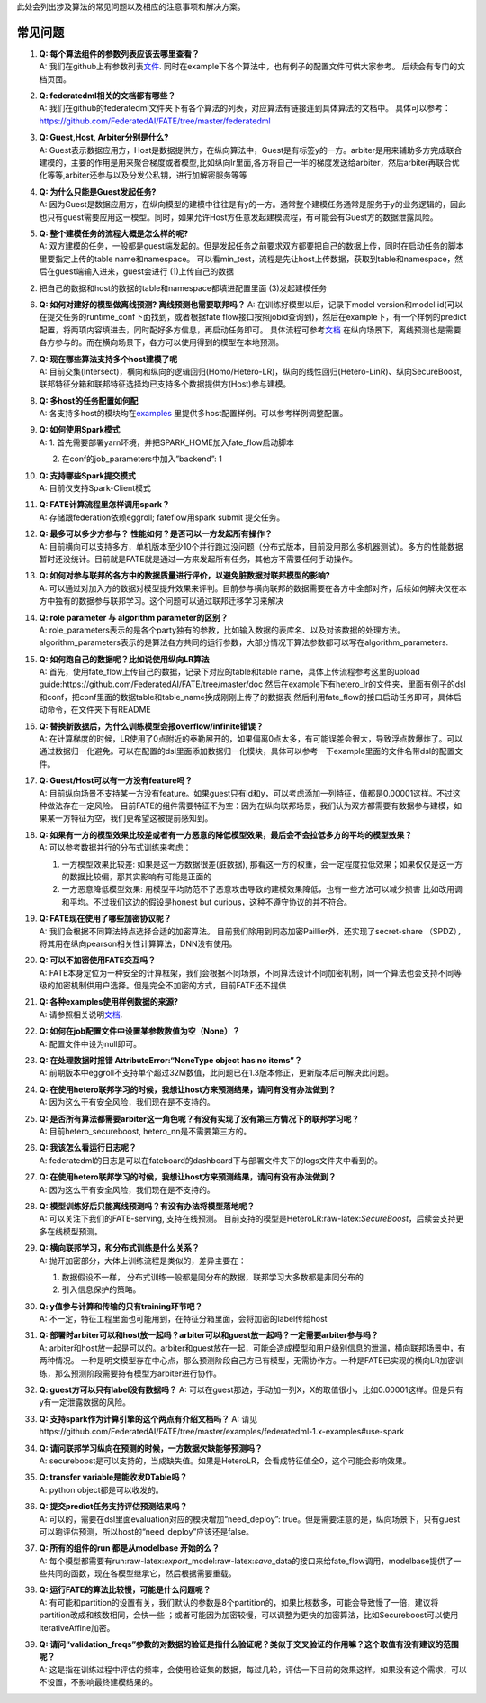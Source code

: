 此处会列出涉及算法的常见问题以及相应的注意事项和解决方案。

常见问题
========

1. | **Q: 每个算法组件的参数列表应该去哪里查看？**
   | A:
     我们在github上有参数列表\ `文件 <https://github.com/FederatedAI/FATE/tree/master/federatedml/param>`__.
     同时在example下各个算法中，也有例子的配置文件可供大家参考。
     后续会有专门的文档页面。

2. | **Q: federatedml相关的文档都有哪些？**
   | A:
     我们在github的federatedml文件夹下有各个算法的列表，对应算法有链接连到具体算法的文档中。
     具体可以参考：
     https://github.com/FederatedAI/FATE/tree/master/federatedml

3. | **Q: Guest,Host, Arbiter分别是什么?**
   | A:
     Guest表示数据应用方，Host是数据提供方，在纵向算法中，Guest是有标签y的一方。arbiter是用来辅助多方完成联合建模的，主要的作用是用来聚合梯度或者模型,比如纵向lr里面,各方将自己一半的梯度发送给arbiter，然后arbiter再联合优化等等,arbiter还参与以及分发公私钥，进行加解密服务等等

4. | **Q: 为什么只能是Guest发起任务?**
   | A:
     因为Guest是数据应用方，在纵向模型的建模中往往是有y的一方。通常整个建模任务通常是服务于y的业务逻辑的，因此也只有guest需要应用这一模型。同时，如果允许Host方任意发起建模流程，有可能会有Guest方的数据泄露风险。

5. | **Q: 整个建模任务的流程大概是怎么样的呢?**
   | A:
     双方建模的任务，一般都是guest端发起的。但是发起任务之前要求双方都要把自己的数据上传，同时在启动任务的脚本里要指定上传的table
     name和namespace。
     可以看min_test，流程是先让host上传数据，获取到table和namespace，然后在guest端输入进来，guest会进行
     (1)上传自己的数据

(2) 把自己的数据和host的数据的table和namespace都填进配置里面
    (3)发起建模任务

6.  **Q: 如何对建好的模型做离线预测? 离线预测也需要联邦吗？** A:
    在训练好模型以后，记录下model version和model
    id(可以在提交任务的runtime_conf下面找到，或者根据fate
    flow接口按照jobid查询到)，然后在example下，有一个样例的predict配置，将两项内容填进去，同时配好多方信息，再启动任务即可。
    具体流程可参考\ `文档 <https://github.com/FederatedAI/FATE/tree/master/examples/federatedml-1.0-examples#step3-start-your-predict-task>`__
    在纵向场景下，离线预测也是需要各方参与的。而在横向场景下，各方可以使用得到的模型在本地预测。

7.  | **Q: 现在哪些算法支持多个host建模了呢**
    | A:
      目前交集(Intersect)，横向和纵向的逻辑回归(Homo/Hetero-LR)，纵向的线性回归(Hetero-LinR)、纵向SecureBoost,联邦特征分箱和联邦特征选择均已支持多个数据提供方(Host)参与建模。

8.  | **Q: 多host的任务配置如何配**
    | A:
      各支持多host的模块均在\ `examples <https://github.com/FederatedAI/FATE/tree/master/examples>`__
      里提供多host配置样例。可以参考样例调整配置。

9.  | **Q: 如何使用Spark模式**
    | A: 1. 首先需要部署yarn环境，并把SPARK_HOME加入fate_flow启动脚本

    2. 在conf的job_parameters中加入”backend”: 1

10. | **Q: 支持哪些Spark提交模式**
    | A: 目前仅支持Spark-Client模式

11. | **Q: FATE计算流程里怎样调用spark？**
    | A: 存储跟federation依赖eggroll; fateflow用spark submit 提交任务。

12. | **Q: 最多可以多少方参与？ 性能如何？是否可以一方发起所有操作？**
    | A:
      目前横向可以支持多方，单机版本至少10个并行跑过没问题（分布式版本，目前没用那么多机器测试）。多方的性能数据暂时还没统计。目前就是FATE就是通过一方来发起所有任务，其他方不需要任何手动操作。

13. | **Q:
      如何对参与联邦的各方中的数据质量进行评价，以避免脏数据对联邦模型的影响?**
    | A:
      可以通过对加入方的数据对模型提升效果来评判。目前参与横向联邦的数据需要在各方中全部对齐，后续如何解决仅在本方中独有的数据参与联邦学习。这个问题可以通过联邦迁移学习来解决

14. | **Q: role parameter 与 algorithm parameter的区别？**
    | A:
      role_parameters表示的是各个party独有的参数，比如输入数据的表库名、以及对该数据的处理方法。
      algorithm_parameters表示的是算法各方共同的运行参数，大部分情况下算法参数都可以写在algorithm_parameters.

15. | **Q: 如何跑自己的数据呢？比如说使用纵向LR算法**
    | A: 首先，使用fate_flow上传自己的数据，记录下对应的table和table
      name，具体上传流程参考这里的upload
      guide:https://github.com/FederatedAI/FATE/tree/master/doc
      然后在example下有hetero_lr的文件夹，里面有例子的dsl和conf，把conf里面的数据table和table_name换成刚刚上传了的数据表
      然后利用fate_flow的接口启动任务即可，具体启动命令，在文件夹下有README

16. | **Q: 替换新数据后，为什么训练模型会报overflow/infinite错误？**
    | A:
      在计算梯度的时候，LR使用了0点附近的泰勒展开的，如果偏离0点太多，有可能误差会很大，导致浮点数爆炸了。可以通过数据归一化避免。可以在配置的dsl里面添加数据归一化模块，具体可以参考一下example里面的文件名带dsl的配置文件。

17. | **Q: Guest/Host可以有一方没有feature吗？**
    | A:
      目前纵向场景不支持某一方没有feature。如果guest只有id和y，可以考虑添加一列特征，值都是0.00001这样。不过这种做法存在一定风险。
      目前FATE的组件需要特征不为空：因为在纵向联邦场景，我们认为双方都需要有数据参与建模，如果某一方特征为空，我们更希望这被提前感知到。

18. | **Q:
      如果有一方的模型效果比较差或者有一方恶意的降低模型效果，最后会不会拉低多方的平均的模型效果？**
    | A: 可以参考数据并行的分布式训练来考虑：

    1. 一方模型效果比较差: 如果是这一方数据很差(脏数据),
       那看这一方的权重，会一定程度拉低效果；如果仅仅是这一方的数据比较偏，那其实影响有可能是正面的
    2. 一方恶意降低模型效果:
       用模型平均防范不了恶意攻击导致的建模效果降低，也有一些方法可以减少损害
       比如改用调和平均。不过我们这边的假设是honest but
       curious，这种不遵守协议的并不符合。

19. | **Q: FATE现在使用了哪些加密协议呢？**
    | A: 我们会根据不同算法特点选择合适的加密算法。
      目前我们除用到同态加密Paillier外，还实现了secret-share
      （SPDZ），将其用在纵向pearson相关性计算算法，DNN没有使用。

20. | **Q: 可以不加密使用FATE交互吗？**
    | A:
      FATE本身定位为一种安全的计算框架，我们会根据不同场景，不同算法设计不同加密机制，同一个算法也会支持不同等级的加密机制供用户选择。但是完全不加密的方式，目前FATE还不提供

21. | **Q: 各种examples使用样例数据的来源?**
    | A:
      请参照相关说明\ `文档 <https://github.com/FederatedAI/FATE/tree/master/examples/data>`__.

22. | **Q: 如何在job配置文件中设置某参数数值为空（None）？**
    | A: 配置文件中设为null即可。

23. | **Q: 在处理数据时报错 AttributeError:“NoneType object has no
      items”？**
    | A:
      前期版本中eggroll不支持单个超过32M数值，此问题已在1.3版本修正，更新版本后可解决此问题。

24. | **Q:
      在使用hetero联邦学习的时候，我想让host方来预测结果，请问有没有办法做到？**
    | A: 因为这么干有安全风险，我们现在是不支持的。

25. | **Q:
      是否所有算法都需要arbiter这一角色呢？有没有实现了没有第三方情况下的联邦学习呢？**
    | A: 目前hetero_secureboost, hetero_nn是不需要第三方的。

26. | **Q: 我该怎么看运行日志呢？**
    | A:
      federatedml的日志是可以在fateboard的dashboard下与部署文件夹下的logs文件夹中看到的。

27. | **Q:
      在使用hetero联邦学习的时候，我想让host方来预测结果，请问有没有办法做到？**
    | A: 因为这么干有安全风险，我们现在是不支持的。

28. | **Q: 模型训练好后只能离线预测吗？有没有办法将模型落地呢？**
    | A: 可以关注下我们的FATE-serving, 支持在线预测。
      目前支持的模型是HeteroLR:raw-latex:`\SecureBoost`，后续会支持更多在线模型预测。

29. | **Q: 横向联邦学习，和分布式训练是什么关系？**
    | A: 抛开加密部分，大体上训练流程是类似的，差异主要在：

    1. 数据假设不一样，
       分布式训练一般都是同分布的数据，联邦学习大多数都是非同分布的
    2. 引入信息保护的策略。

30. | **Q: y值参与计算和传输的只有training环节吧？**
    | A:
      不一定，特征工程里面也可能用到，在特征分箱里面，会将加密的label传给host

31. | **Q:
      部署时arbiter可以和host放一起吗？arbiter可以和guest放一起吗？一定需要arbiter参与吗？**
    | A:
      arbiter和host放一起是可以的。arbiter和guest放在一起，可能会造成模型和用户级别信息的泄漏，横向联邦场景中，有两种情况。
      一种是明文模型存在中心点，那么预测阶段自己方已有模型，无需协作方。一种是FATE已实现的横向LR加密训练，那么预测阶段需要持有模型方arbiter进行协作。

32. **Q: guest方可以只有label没有数据吗？** A:
    可以在guest那边，手动加一列X，X的取值很小，比如0.00001这样。但是只有y有一定泄露数据的风险。

33. **Q: 支持spark作为计算引擎的这个两点有介绍文档吗？** A:
    请见https://github.com/FederatedAI/FATE/tree/master/examples/federatedml-1.x-examples#use-spark

34. | **Q: 请问联邦学习纵向在预测的时候，一方数据欠缺能够预测吗？**
    | A:
      secureboost是可以支持的，当成缺失值。如果是HeteroLR，会看成特征值全0，这个可能会影响效果。

35. | **Q: transfer variable是能收发DTable吗？**
    | A: python object都是可以收发的。

36. | **Q: 提交predict任务支持评估预测结果吗？**
    | A: 可以的，需要在dsl里面evaluation对应的模块增加“need_deploy”:
      true。但是需要注意的是，纵向场景下，只有guest可以跑评估预测，所以host的“need_deploy”应该还是false。

37. | **Q: 所有的组件的run 都是从modelbase 开始的么？**
    | A:
      每个模型都需要有run:raw-latex:`\export`\_model:raw-latex:`\save`\_data的接口来给fate_flow调用，modelbase提供了一些共同的函数，现在各模型继承它，然后根据需要重载。

38. | **Q: 运行FATE的算法比较慢，可能是什么问题呢？**
    | A:
      有可能和partition的设置有关，我们默认的参数是8个partition的，如果比核数多，可能会导致慢了一倍，建议将partition改成和核数相同，会快一些
      ；或者可能因为加密较慢，可以调整为更快的加密算法，比如Secureboost可以使用iterativeAffine加密。

39. | **Q:
      请问“validation_freqs”参数的对数据的验证是指什么验证呢？类似于交叉验证的作用嘛？这个取值有没有建议的范围呢？**
    | A:
      这是指在训练过程中评估的频率，会使用验证集的数据，每过几轮，评估一下目前的效果这样。如果没有这个需求，可以不设置，不影响最终建模结果的。
